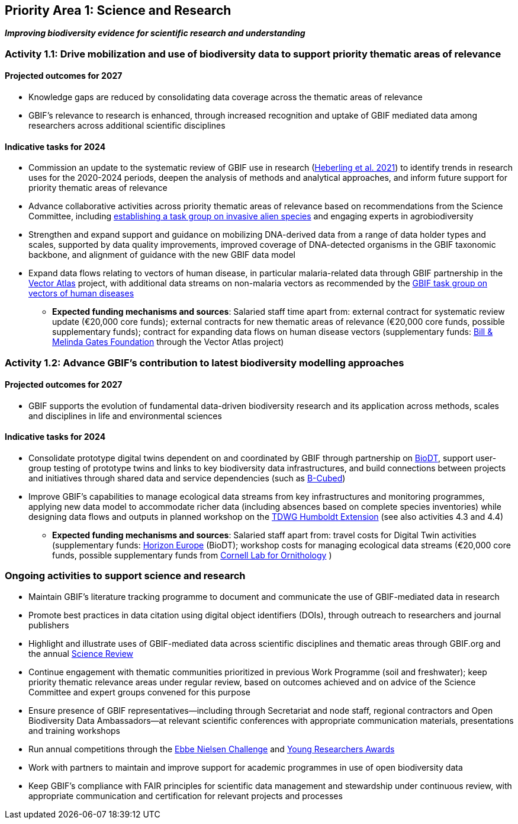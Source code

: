 [[priority1]]
== Priority Area 1: Science and Research

*_Improving biodiversity evidence for scientific research and understanding_*

[[activity1-1]]
=== Activity 1.1: Drive mobilization and use of biodiversity data to support priority thematic areas of relevance

==== Projected outcomes for 2027

*	Knowledge gaps are reduced by consolidating data coverage across the thematic areas of relevance
*	GBIF’s relevance to research is enhanced, through increased recognition and uptake of GBIF mediated data among researchers across additional scientific disciplines

==== Indicative tasks for 2024

*	Commission an update to the systematic review of GBIF use in research (https://doi.org/10.1073/pnas.2018093118[Heberling et al. 2021^]) to identify trends in research uses for the 2020-2024 periods, deepen the analysis of methods and analytical approaches, and inform future support for priority thematic areas of relevance 
* Advance collaborative activities across priority thematic areas of relevance based on recommendations from the Science Committee, including https://www.gbif.org/news/5z5ZYdbhG5CznrQjTZdKg7/gbif-ramps-up-support-of-information-needed-to-tackle-invasive-alien-species[establishing a task group on invasive alien species^] and engaging experts in agrobiodiversity
* Strengthen and expand support and guidance on mobilizing DNA-derived data from a range of data holder types and scales, supported by data quality improvements, improved coverage of DNA-detected organisms in the GBIF taxonomic backbone, and alignment of guidance with the new GBIF data model
* Expand data flows relating to vectors of human disease, in particular malaria-related data through GBIF partnership in the https://www.gatesfoundation.org/about/committed-grants/2022/04/inv021972[Vector Atlas^] project, with additional data streams on non-malaria vectors as recommended by the https://www.gbif.org/news/4jj1iKMn5llVnM6cUr8Y2m/[GBIF task group on vectors of human diseases^]

*** *Expected funding mechanisms and sources*: Salaried staff time apart from: external contract for systematic review update (€20,000 core funds); external contracts for new thematic areas of relevance (€20,000 core funds, possible supplementary funds); contract for expanding data flows on human disease vectors (supplementary funds: https://www.gatesfoundation.org/[Bill & Melinda Gates Foundation^] through the Vector Atlas project)

[[activity1-2]]
=== Activity 1.2: Advance GBIF’s contribution to latest biodiversity modelling approaches

==== Projected outcomes for 2027

* GBIF supports the evolution of fundamental data-driven biodiversity research and its application across methods, scales and disciplines in life and environmental sciences

==== Indicative tasks for 2024

* Consolidate prototype digital twins dependent on and coordinated by GBIF through partnership on https://biodt.eu/[BioDT^], support user-group testing of prototype twins and links to key biodiversity data infrastructures, and build connections between projects and initiatives through shared data and service dependencies (such as https://pureportal.inbo.be/en/projects/b-cubed-biodiversity-building-blocks-for-policy[B-Cubed^])
* Improve GBIF’s capabilities to manage ecological data streams from key infrastructures and monitoring programmes, applying new data model to accommodate richer data (including absences based on complete species inventories) while designing data flows and outputs in planned workshop on the https://www.tdwg.org/community/osr/humboldt-extension/[TDWG Humboldt Extension^] (see also activities 4.3 and 4.4)

*** *Expected funding mechanisms and sources*: Salaried staff apart from: travel costs for Digital Twin activities (supplementary funds: https://research-and-innovation.ec.europa.eu/funding/funding-opportunities/funding-programmes-and-open-calls/horizon-europe_en[Horizon Europe^] (BioDT); workshop costs for managing ecological data streams (€20,000 core funds, possible supplementary funds from https://www.birds.cornell.edu/home/[Cornell Lab for Ornithology^] ) 

[[activity1-ongoing]]
=== Ongoing activities to support science and research

* Maintain GBIF’s literature tracking programme to document and communicate the use of GBIF-mediated data in research 
* Promote best practices in data citation using digital object identifiers (DOIs), through outreach to researchers and journal publishers
* Highlight and illustrate uses of GBIF-mediated data across scientific disciplines and thematic areas through GBIF.org and the annual https://www.gbif.org/science-review[Science Review^]
* Continue engagement with thematic communities prioritized in previous Work Programme (soil and freshwater); keep priority thematic relevance areas under regular review, based on outcomes achieved and on advice of the Science Committee and expert groups convened for this purpose
* Ensure presence of GBIF representatives—including through Secretariat and node staff, regional contractors and Open Biodiversity Data Ambassadors—at relevant scientific conferences with appropriate communication materials, presentations and training workshops
* Run annual competitions through the https://www.gbif.org/article/1G82GL7jw08kS0g6k6MuSa/[Ebbe Nielsen Challenge^] and https://www.gbif.org/article/44SftFORi0A6mwGK4sgAKW/[Young Researchers Awards^]
*	Work with partners to maintain and improve support for academic programmes in use of open biodiversity data
*	Keep GBIF’s compliance with FAIR principles for scientific data management and stewardship under continuous review, with appropriate communication and certification for relevant projects and processes 
